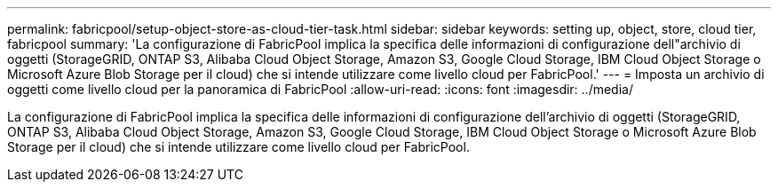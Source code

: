 ---
permalink: fabricpool/setup-object-store-as-cloud-tier-task.html 
sidebar: sidebar 
keywords: setting up, object, store, cloud tier, fabricpool 
summary: 'La configurazione di FabricPool implica la specifica delle informazioni di configurazione dell"archivio di oggetti (StorageGRID, ONTAP S3, Alibaba Cloud Object Storage, Amazon S3, Google Cloud Storage, IBM Cloud Object Storage o Microsoft Azure Blob Storage per il cloud) che si intende utilizzare come livello cloud per FabricPool.' 
---
= Imposta un archivio di oggetti come livello cloud per la panoramica di FabricPool
:allow-uri-read: 
:icons: font
:imagesdir: ../media/


[role="lead"]
La configurazione di FabricPool implica la specifica delle informazioni di configurazione dell'archivio di oggetti (StorageGRID, ONTAP S3, Alibaba Cloud Object Storage, Amazon S3, Google Cloud Storage, IBM Cloud Object Storage o Microsoft Azure Blob Storage per il cloud) che si intende utilizzare come livello cloud per FabricPool.
